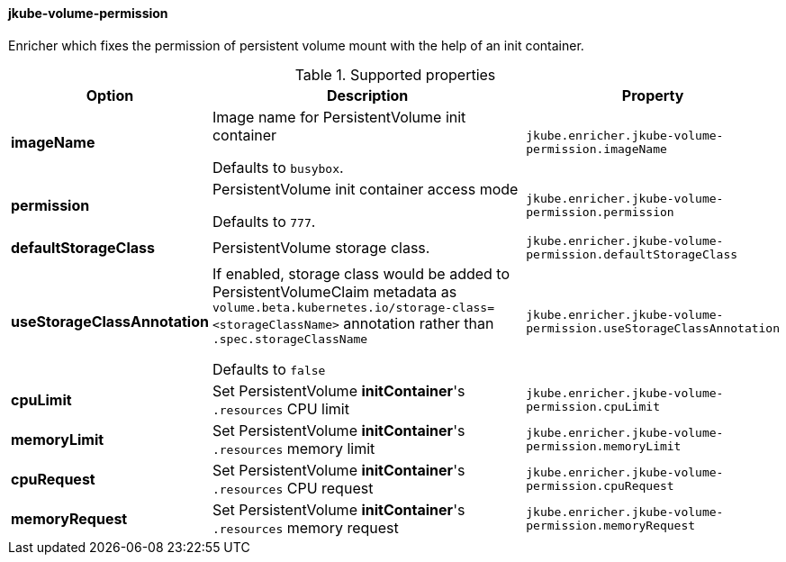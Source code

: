 
[[jkube-volume-permission]]
==== jkube-volume-permission

Enricher which fixes the permission of persistent volume mount with the help of an init container.

.Supported properties
[cols="1,6,1"]
|===
| Option | Description | Property

| *imageName*
| Image name for PersistentVolume init container

  Defaults to `busybox`.

| `jkube.enricher.jkube-volume-permission.imageName`

| *permission*
| PersistentVolume init container access mode

Defaults to `777`.
| `jkube.enricher.jkube-volume-permission.permission`

| *defaultStorageClass*
| PersistentVolume storage class.
| `jkube.enricher.jkube-volume-permission.defaultStorageClass`

| *useStorageClassAnnotation*
| If enabled, storage class would be added to PersistentVolumeClaim metadata as `volume.beta.kubernetes.io/storage-class=<storageClassName>` annotation rather than `.spec.storageClassName`

Defaults to `false`
| `jkube.enricher.jkube-volume-permission.useStorageClassAnnotation`

| *cpuLimit*
| Set PersistentVolume *initContainer*'s `.resources` CPU limit
| `jkube.enricher.jkube-volume-permission.cpuLimit`

| *memoryLimit*
| Set PersistentVolume *initContainer*'s `.resources` memory limit
| `jkube.enricher.jkube-volume-permission.memoryLimit`

| *cpuRequest*
| Set PersistentVolume *initContainer*'s `.resources` CPU request
| `jkube.enricher.jkube-volume-permission.cpuRequest`

| *memoryRequest*
| Set PersistentVolume *initContainer*'s `.resources` memory request
| `jkube.enricher.jkube-volume-permission.memoryRequest`
|===
